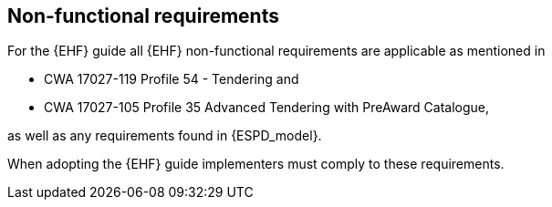 
== Non-functional requirements

For the {EHF} guide all {EHF} non-functional requirements are applicable as mentioned in

* CWA 17027-119 Profile 54 - Tendering and

* CWA 17027-105 Profile 35 Advanced Tendering with PreAward Catalogue,

as well as any requirements found in {ESPD_model}.

When adopting the {EHF} guide implementers must comply to these requirements.
